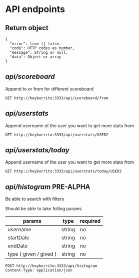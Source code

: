 
* API endpoints
** Return object
#+BEGIN_SRC code
{
  "error": true || false,
  "code": HTTP codes as number,
  "message": String or null,
  "data": Object or array
}
#+END_SRC

** /api/scoreboard/

Append to or from for different scoreboard

#+BEGIN_SRC http :pretty
GET http://heyburrito:3333/api/scoreboard/from
#+END_SRC

#+RESULTS:
#+begin_example
{
  "error": false,
  "code": 200,
  "message": "ok",
  "data": [
    {
      "username": "USER2",
      "name": "User2",
      "avatar": "https://link.to.avatar.48.burrito",
      "score": 162
    },
    {
      "username": "USER4",
      "name": "User4",
      "avatar": "https://link.to.avatar.48.burrito",
      "score": 160
    },
    {
      "username": "USER1",
      "name": "User1",
      "avatar": "https://link.to.avatar.48.burrito",
      "score": 144
    },
    {
      "username": "USER3",
      "name": "User3",
      "avatar": "https://link.to.avatar.48.burrito",
      "score": 75
    }
  ]
}
#+end_example

** /api/userstats/

Append username of the user you want to get more stats from

#+BEGIN_SRC http :pretty
GET http://heyburrito:3333/api/userstats/USER2
#+END_SRC

#+RESULTS:
#+begin_example
{
  "error": false,
  "code": 200,
  "message": "ok",
  "data": {
    "user": {
      "username": "USER2",
      "name": "User2",
      "avatar": "https://link.to.avatar.48.burrito",
      "receivedToday": 0,
      "givedToday": 0,
      "received": 39,
      "gived": 162
    },
    "gived": [
      {
        "username": "USER3",
        "name": "User3",
        "avatar": "https://link.to.avatar.48.burrito",
        "score": 57
      },
      {
        "username": "USER4",
        "name": "User4",
        "avatar": "https://link.to.avatar.48.burrito",
        "score": 57
      },
      {
        "username": "USER1",
        "name": "User1",
        "avatar": "https://link.to.avatar.48.burrito",
        "score": 48
      }
    ],
    "received": [
      {
        "username": "USER4",
        "name": "User4",
        "avatar": "https://link.to.avatar.48.burrito",
        "score": 57
      },
      {
        "username": "USER1",
        "name": "User1",
        "avatar": "https://link.to.avatar.48.burrito",
        "score": 40
      },
      {
        "username": "USER3",
        "name": "User3",
        "avatar": "https://link.to.avatar.48.burrito",
        "score": -58
      }
    ],
    "givedToday": [],
    "receivedToday": []
  }
}
#+end_example
** /api/userstats/today/
Append username of the user you want to get more stats from

#+BEGIN_SRC http :pretty
GET http://heyburrito:3333/api/userstats/today/USER2
#+END_SRC

#+RESULTS:
: {
:   "error": false,
:   "code": 200,
:   "message": "ok",
:   "data": {
:     "givedToday": 16,
:     "receivedToday": 11
:   }
: }

** /api/histogram/ PRE-ALPHA

Be able to search with filters

Should be able to take folling params
| params                 | type   | required |
|------------------------+--------+----------|
| username               | string | no       |
| startDate              | string | no       |
| endDate                | string | no       |
| type ( given / gived ) | string | no       |

#+BEGIN_SRC http :pretty
POST http://heyburrito:3333/api/histogram
Content-Type: application/json


#+END_SRC

#+RESULTS:
: {
:   "error": false,
:   "code": 200,
:   "message": null,
:   "data": null
: }
